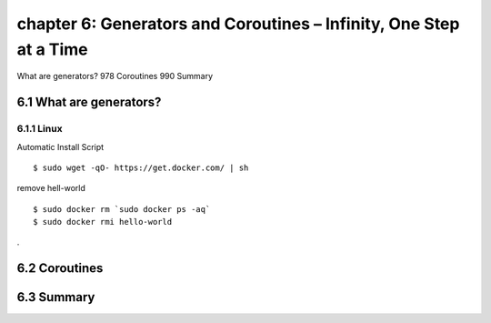 chapter 6: Generators and Coroutines – Infinity, One Step at a Time
=======================

What are generators? 978
Coroutines 990
Summary

6.1 What are generators?
-------------------

6.1.1 Linux
~~~~~~~~~~~~~~~~

Automatic Install Script


::

    $ sudo wget -qO- https://get.docker.com/ | sh

remove hell-world

::

    $ sudo docker rm `sudo docker ps -aq`
    $ sudo docker rmi hello-world


.


6.2 Coroutines
-------------------


6.3 Summary
-------------------

